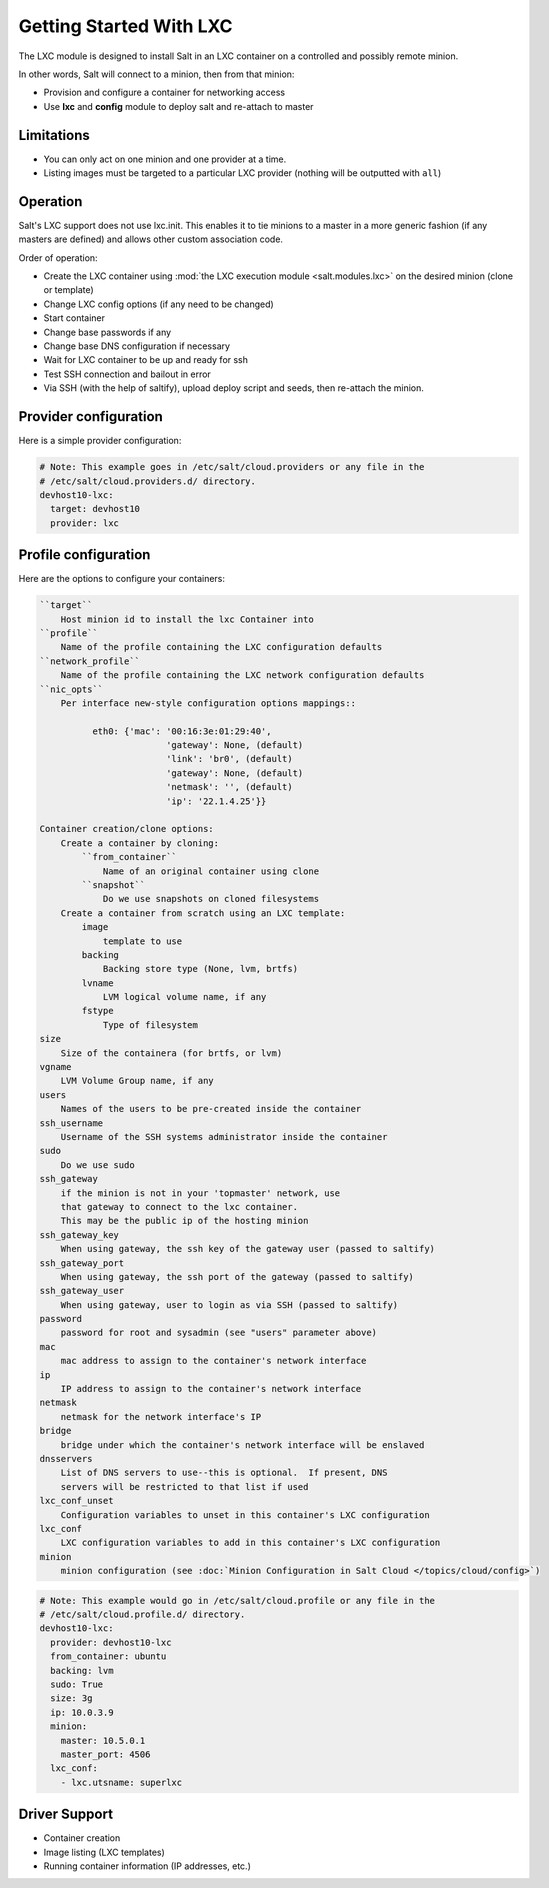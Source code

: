 .. _config_lxc:

========================
Getting Started With LXC
========================

The LXC module is designed to install Salt in an LXC container on a controlled
and possibly remote minion.

In other words, Salt will connect to a minion, then from that minion:

- Provision and configure a container for networking access
- Use **lxc** and **config** module to deploy salt and re-attach to master

Limitations
------------
- You can only act on one minion and one provider at a time.
- Listing images must be targeted to a particular LXC provider (nothing will be
  outputted with ``all``)

Operation
---------
Salt's LXC support does not use lxc.init.  This enables it to tie minions
to a master in a more generic fashion (if any masters are defined)
and allows other custom association code.

Order of operation:

- Create the LXC container using :mod:`the LXC execution module
  <salt.modules.lxc>` on the desired minion (clone or template)
- Change LXC config options (if any need to be changed)
- Start container
- Change base passwords if any
- Change base DNS configuration if necessary
- Wait for LXC container to be up and ready for ssh
- Test SSH connection and bailout in error
- Via SSH (with the help of saltify), upload deploy script and seeds,
  then re-attach the minion.


Provider configuration
----------------------

Here is a simple provider configuration:

.. code-block:: yaml

    # Note: This example goes in /etc/salt/cloud.providers or any file in the
    # /etc/salt/cloud.providers.d/ directory.
    devhost10-lxc:
      target: devhost10
      provider: lxc

Profile configuration
---------------------

Here are the options to configure your containers:

.. code-block:: text

    ``target``
        Host minion id to install the lxc Container into
    ``profile``
        Name of the profile containing the LXC configuration defaults
    ``network_profile``
        Name of the profile containing the LXC network configuration defaults
    ``nic_opts``
        Per interface new-style configuration options mappings::

              eth0: {'mac': '00:16:3e:01:29:40',
                            'gateway': None, (default)
                            'link': 'br0', (default)
                            'gateway': None, (default)
                            'netmask': '', (default)
                            'ip': '22.1.4.25'}}

    Container creation/clone options:
        Create a container by cloning:
            ``from_container``
                Name of an original container using clone
            ``snapshot``
                Do we use snapshots on cloned filesystems
        Create a container from scratch using an LXC template:
            image
                template to use
            backing
                Backing store type (None, lvm, brtfs)
            lvname
                LVM logical volume name, if any
            fstype
                Type of filesystem
    size
        Size of the containera (for brtfs, or lvm)
    vgname
        LVM Volume Group name, if any
    users
        Names of the users to be pre-created inside the container
    ssh_username
        Username of the SSH systems administrator inside the container
    sudo
        Do we use sudo
    ssh_gateway
        if the minion is not in your 'topmaster' network, use
        that gateway to connect to the lxc container.
        This may be the public ip of the hosting minion
    ssh_gateway_key
        When using gateway, the ssh key of the gateway user (passed to saltify)
    ssh_gateway_port
        When using gateway, the ssh port of the gateway (passed to saltify)
    ssh_gateway_user
        When using gateway, user to login as via SSH (passed to saltify)
    password
        password for root and sysadmin (see "users" parameter above)
    mac
        mac address to assign to the container's network interface
    ip
        IP address to assign to the container's network interface
    netmask
        netmask for the network interface's IP
    bridge
        bridge under which the container's network interface will be enslaved
    dnsservers
        List of DNS servers to use--this is optional.  If present, DNS
        servers will be restricted to that list if used
    lxc_conf_unset
        Configuration variables to unset in this container's LXC configuration
    lxc_conf
        LXC configuration variables to add in this container's LXC configuration
    minion
        minion configuration (see :doc:`Minion Configuration in Salt Cloud </topics/cloud/config>`)


.. code-block:: yaml

    # Note: This example would go in /etc/salt/cloud.profile or any file in the
    # /etc/salt/cloud.profile.d/ directory.
    devhost10-lxc:
      provider: devhost10-lxc
      from_container: ubuntu
      backing: lvm
      sudo: True
      size: 3g
      ip: 10.0.3.9
      minion:
        master: 10.5.0.1
        master_port: 4506
      lxc_conf:
        - lxc.utsname: superlxc

Driver Support
--------------

- Container creation
- Image listing (LXC templates)
- Running container information (IP addresses, etc.)
